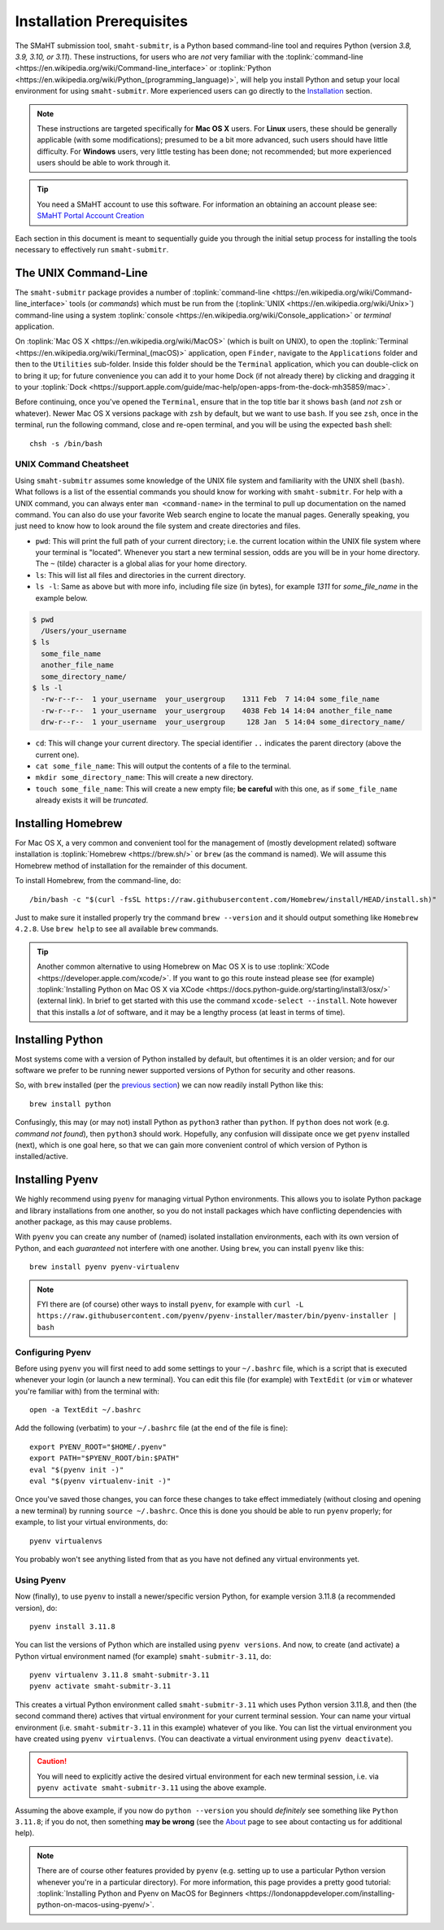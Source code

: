 ==========================
Installation Prerequisites
==========================

The SMaHT submission tool, ``smaht-submitr``,
is a Python based command-line tool and requires Python (version `3.8, 3.9, 3.10, or 3.11`).
These instructions, for users who are `not` very familiar with
the :toplink:`command-line <https://en.wikipedia.org/wiki/Command-line_interface>`
or :toplink:`Python <https://en.wikipedia.org/wiki/Python_(programming_language)>`,
will help you install Python and setup your local environment for using ``smaht-submitr``.
More experienced users can go directly to the `Installation <installation.html>`_ section.

.. note::
    These instructions are targeted specifically for **Mac OS X** users.
    For **Linux** users, these should be generally applicable (with some modifications);
    presumed to be a bit more advanced, such users should have little difficulty.
    For **Windows** users, very little testing has been done; not recommended; but more experienced users should be able to work through it.

.. tip::
   You need a SMaHT account to use this software. For information an obtaining an account please see:
   `SMaHT Portal Account Creation <account_creation.html>`_

Each section in this document is meant to sequentially guide you through the initial setup
process for installing the tools necessary to effectively run ``smaht-submitr``.

The UNIX Command-Line
---------------------

The ``smaht-submitr`` package provides a number of :toplink:`command-line <https://en.wikipedia.org/wiki/Command-line_interface>`
tools (or `commands`) which must
be run from the (:toplink:`UNIX <https://en.wikipedia.org/wiki/Unix>`) command-line using a system :toplink:`console <https://en.wikipedia.org/wiki/Console_application>` or `terminal` application.

On :toplink:`Mac OS X <https://en.wikipedia.org/wiki/MacOS>` (which is built on UNIX),
to open the :toplink:`Terminal <https://en.wikipedia.org/wiki/Terminal_(macOS)>` application, open ``Finder``,
navigate to the ``Applications`` folder and then to the ``Utilities`` sub-folder.
Inside this folder should be the ``Terminal`` application, which you can double-click on to bring it up;
for future convenience you can add it to your home Dock (if not already there)
by clicking and dragging it to your :toplink:`Dock <https://support.apple.com/guide/mac-help/open-apps-from-the-dock-mh35859/mac>`.

Before continuing, once you've opened the ``Terminal``, ensure that in the top title bar it shows ``bash`` (and `not` ``zsh`` or whatever).
Newer Mac OS X versions package with ``zsh`` by default, but we want to use ``bash``.
If you see ``zsh``, once in the terminal, run the following command,
close and re-open terminal, and you will be using the expected ``bash`` shell::

    chsh -s /bin/bash


UNIX Command Cheatsheet
~~~~~~~~~~~~~~~~~~~~~~~

Using ``smaht-submitr`` assumes some knowledge of the UNIX file system and
familiarity with the UNIX shell (``bash``).
What follows is a list of the essential commands you should
know for working with ``smaht-submitr``. For help with a UNIX command, you can always
enter ``man <command-name>`` in the terminal to pull up documentation on the named command.
You can also do use your favorite Web search engine to locate the manual pages.
Generally speaking, you just need to know how to look around the file system and create
directories and files.

* ``pwd``: This will print the full path of your current directory; i.e. the current location within the UNIX file system where your terminal is "located". Whenever you start a new terminal session, odds are you will be in your home directory. The ``~`` (tilde) character is a global alias for your home directory.
* ``ls``: This will list all files and directories in the current directory.
* ``ls -l``: Same as above but with more info, including file size (in bytes), for example `1311` for `some_file_name` in the example below.


.. code-block:: bash

    $ pwd
      /Users/your_username
    $ ls
      some_file_name
      another_file_name
      some_directory_name/
    $ ls -l
      -rw-r--r--  1 your_username  your_usergroup    1311 Feb  7 14:04 some_file_name
      -rw-r--r--  1 your_username  your_usergroup    4038 Feb 14 14:04 another_file_name
      drw-r--r--  1 your_username  your_usergroup     128 Jan  5 14:04 some_directory_name/


* ``cd``: This will change your current directory. The special identifier ``..`` indicates the parent directory (above the current one).
* ``cat some_file_name``: This will output the contents of a file to the terminal.
* ``mkdir some_directory_name``: This will create a new directory.
* ``touch some_file_name``: This will create a new empty file; **be careful** with this one, as if ``some_file_name`` already exists it will be `truncated`.

Installing Homebrew
-------------------

For Mac OS X, a very common and convenient tool for the management of (mostly development related)
software installation is :toplink:`Homebrew <https://brew.sh/>`  or ``brew`` (as the command is named).
We will assume this Homebrew method of installation for the remainder of this document.

To install Homebrew, from the command-line, do::

    /bin/bash -c "$(curl -fsSL https://raw.githubusercontent.com/Homebrew/install/HEAD/install.sh)"

Just to make sure it installed properly try the command ``brew --version`` and it should output something like ``Homebrew 4.2.8``. Use ``brew help`` to see all available ``brew`` commands.

.. tip::
   Another common alternative to using Homebrew on Mac OS X is to use :toplink:`XCode <https://developer.apple.com/xcode/>`.
   If you want to go this route instead please see (for example) :toplink:`Installing Python on Mac OS X via XCode <https://docs.python-guide.org/starting/install3/osx/>` (external link). In brief to get started with this use the command ``xcode-select --install``.
   Note however that this installs a `lot` of software, and it may be a lengthy process (at least in terms of time).

Installing Python
-----------------

Most systems come with a version of Python installed by default, but oftentimes it is an
older version; and for our software we prefer to be running newer supported versions of Python
for security and other reasons.

So, with ``brew`` installed (per the `previous section <installation_prerequisites.html#installing-homebrew>`_) we can now readily install Python like this::

    brew install python

Confusingly, this may (or may not) install Python as ``python3`` rather than ``python``.
If ``python`` does not work (e.g. `command not found`), then ``python3`` should work.
Hopefully, any confusion will dissipate once we get ``pyenv`` installed (next),
which is one goal here, so that we can gain more convenient control of which version of Python is installed/active.

Installing Pyenv
----------------

We highly recommend using ``pyenv`` for managing virtual Python environments.
This allows you to isolate Python package and library installations from one another,
so you do not install packages which have conflicting dependencies with another package,
as this may cause problems.

With ``pyenv`` you can create any number of (named) isolated installation environments,
each with its own version of Python, and each `guaranteed` not interfere with one another.
Using ``brew``, you can install ``pyenv`` like this::

    brew install pyenv pyenv-virtualenv

.. note::

    FYI there are (of course) other ways to install ``pyenv``, for example with
    ``curl -L https://raw.githubusercontent.com/pyenv/pyenv-installer/master/bin/pyenv-installer | bash``

Configuring Pyenv
~~~~~~~~~~~~~~~~~
Before using ``pyenv`` you will first need to add some settings to your ``~/.bashrc`` file,
which is a script that is executed whenever your login (or launch a new terminal).
You can edit this file (for example) with ``TextEdit`` (or ``vim`` or whatever you're familiar with) from the terminal with::

    open -a TextEdit ~/.bashrc

Add the following (verbatim) to your ``~/.bashrc`` file (at the end of the file is fine)::

    export PYENV_ROOT="$HOME/.pyenv"
    export PATH="$PYENV_ROOT/bin:$PATH"
    eval "$(pyenv init -)"
    eval "$(pyenv virtualenv-init -)"

Once you've saved those changes,
you can force these changes to take effect immediately (without closing and opening a new terminal)
by running ``source ~/.bashrc``. Once this is done you should be able to run ``pyenv`` properly;
for example, to list your virtual environments, do::

    pyenv virtualenvs

You probably won't see anything listed from that as you have not defined any virtual environments yet.

Using Pyenv
~~~~~~~~~~~
Now (finally), to use ``pyenv`` to install a newer/specific version Python,
for example version 3.11.8 (a recommended version), do::

    pyenv install 3.11.8

You can list the versions of Python which are installed using ``pyenv versions``.
And now, to create (and activate) a Python virtual environment named (for example) ``smaht-submitr-3.11``, do::

    pyenv virtualenv 3.11.8 smaht-submitr-3.11
    pyenv activate smaht-submitr-3.11

This creates a virtual Python environment called ``smaht-submitr-3.11`` which uses Python version 3.11.8,
and then (the second command there) actives that virtual environment for your current terminal session.
Your can name your virtual environment (i.e. ``smaht-submitr-3.11`` in this example) whatever of you like.
You can list the virtual environment you have created using ``pyenv virtualenvs``.
(You can deactivate a virtual environment using ``pyenv deactivate``).

.. caution::
   You will need to explicitly active the desired virtual environment for each new terminal session,
   i.e. via ``pyenv activate smaht-submitr-3.11`` using the above example.

Assuming the above example, if you now do ``python --version`` you should `definitely` see something like ``Python 3.11.8``;
if you do not, then something **may be wrong** (see the `About <about.html#reporting-issues>`_ page to see about
contacting us for additional help).

.. note::

   There are of course other features provided by ``pyenv`` (e.g. setting up to use a particular Python version
   whenever you're in a particular directory). For more information, this page provides a pretty good tutorial:
   :toplink:`Installing Python and Pyenv on MacOS for Beginners <https://londonappdeveloper.com/installing-python-on-macos-using-pyenv/>`.
